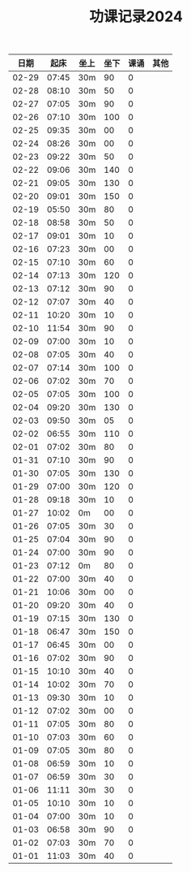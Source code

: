 #+TITLE: 功课记录2024
#+STARTUP: hidestars
#+HTML_HEAD: <link rel="stylesheet" type="text/css" href="../worg.css" />
#+OPTIONS: H:7 num:nil toc:t \n:nil ::t |:t ^:nil -:nil f:t *:t <:t
#+LANGUAGE: cn-zh

|  日期 |  起床 | 坐上 | 坐下 | 课诵 | 其他 |
|-------+-------+------+------+------+------|
| 02-29 | 07:45 | 30m  |   90 |    0 |      |
| 02-28 | 08:10 | 30m  |   50 |    0 |      |
| 02-27 | 07:05 | 30m  |   90 |    0 |      |
| 02-26 | 07:10 | 30m  |  100 |    0 |      |
| 02-25 | 09:35 | 30m  |   00 |    0 |      |
| 02-24 | 08:26 | 30m  |   00 |    0 |      |
| 02-23 | 09:22 | 30m  |   50 |    0 |      |
| 02-22 | 09:06 | 30m  |  140 |    0 |      |
| 02-21 | 09:05 | 30m  |  130 |    0 |      |
| 02-20 | 09:01 | 30m  |  150 |    0 |      |
| 02-19 | 05:50 | 30m  |   80 |    0 |      |
| 02-18 | 08:58 | 30m  |   50 |    0 |      |
| 02-17 | 09:01 | 30m  |   10 |    0 |      |
| 02-16 | 07:23 | 30m  |   00 |    0 |      |
| 02-15 | 07:10 | 30m  |   60 |    0 |      |
| 02-14 | 07:13 | 30m  |  120 |    0 |      |
| 02-13 | 07:12 | 30m  |   90 |    0 |      |
| 02-12 | 07:07 | 30m  |   40 |    0 |      |
| 02-11 | 10:20 | 30m  |   10 |    0 |      |
| 02-10 | 11:54 | 30m  |   90 |    0 |      |
| 02-09 | 07:00 | 30m  |   10 |    0 |      |
| 02-08 | 07:05 | 30m  |   40 |    0 |      |
| 02-07 | 07:14 | 30m  |  100 |    0 |      |
| 02-06 | 07:02 | 30m  |   70 |    0 |      |
| 02-05 | 07:05 | 30m  |  100 |    0 |      |
| 02-04 | 09:20 | 30m  |  130 |    0 |      |
| 02-03 | 09:50 | 30m  |   05 |    0 |      |
| 02-02 | 06:55 | 30m  |  110 |    0 |      |
| 02-01 | 07:02 | 30m  |   80 |    0 |      |
| 01-31 | 07:10 | 30m  |   90 |    0 |      |
| 01-30 | 07:05 | 30m  |  130 |    0 |      |
| 01-29 | 07:00 | 30m  |  120 |    0 |      |
| 01-28 | 09:18 | 30m  |   10 |    0 |      |
| 01-27 | 10:02 | 0m   |   00 |    0 |      |
| 01-26 | 07:05 | 30m  |   30 |    0 |      |
| 01-25 | 07:04 | 30m  |   90 |    0 |      |
| 01-24 | 07:00 | 30m  |   90 |    0 |      |
| 01-23 | 07:12 | 0m   |   80 |    0 |      |
| 01-22 | 07:00 | 30m  |   40 |    0 |      |
| 01-21 | 10:06 | 30m  |   00 |    0 |      |
| 01-20 | 09:20 | 30m  |   40 |    0 |      |
| 01-19 | 07:15 | 30m  |  130 |    0 |      |
| 01-18 | 06:47 | 30m  |  150 |    0 |      |
| 01-17 | 06:45 | 30m  |   00 |    0 |      |
| 01-16 | 07:02 | 30m  |   90 |    0 |      |
| 01-15 | 10:10 | 30m  |   40 |    0 |      |
| 01-14 | 10:02 | 30m  |   70 |    0 |      |
| 01-13 | 09:30 | 30m  |   10 |    0 |      |
| 01-12 | 07:02 | 30m  |   00 |    0 |      |
| 01-11 | 07:05 | 30m  |   80 |    0 |      |
| 01-10 | 07:03 | 30m  |   60 |    0 |      |
| 01-09 | 07:05 | 30m  |   80 |    0 |      |
| 01-08 | 06:59 | 30m  |   10 |    0 |      |
| 01-07 | 06:59 | 30m  |   30 |    0 |      |
| 01-06 | 11:11 | 30m  |   30 |    0 |      |
| 01-05 | 10:10 | 30m  |   10 |    0 |      |
| 01-04 | 07:00 | 30m  |   10 |    0 |      |
| 01-03 | 06:58 | 30m  |   90 |    0 |      |
| 01-02 | 07:03 | 30m  |   70 |    0 |      |
| 01-01 | 11:03 | 30m  |   40 |    0 |      |
